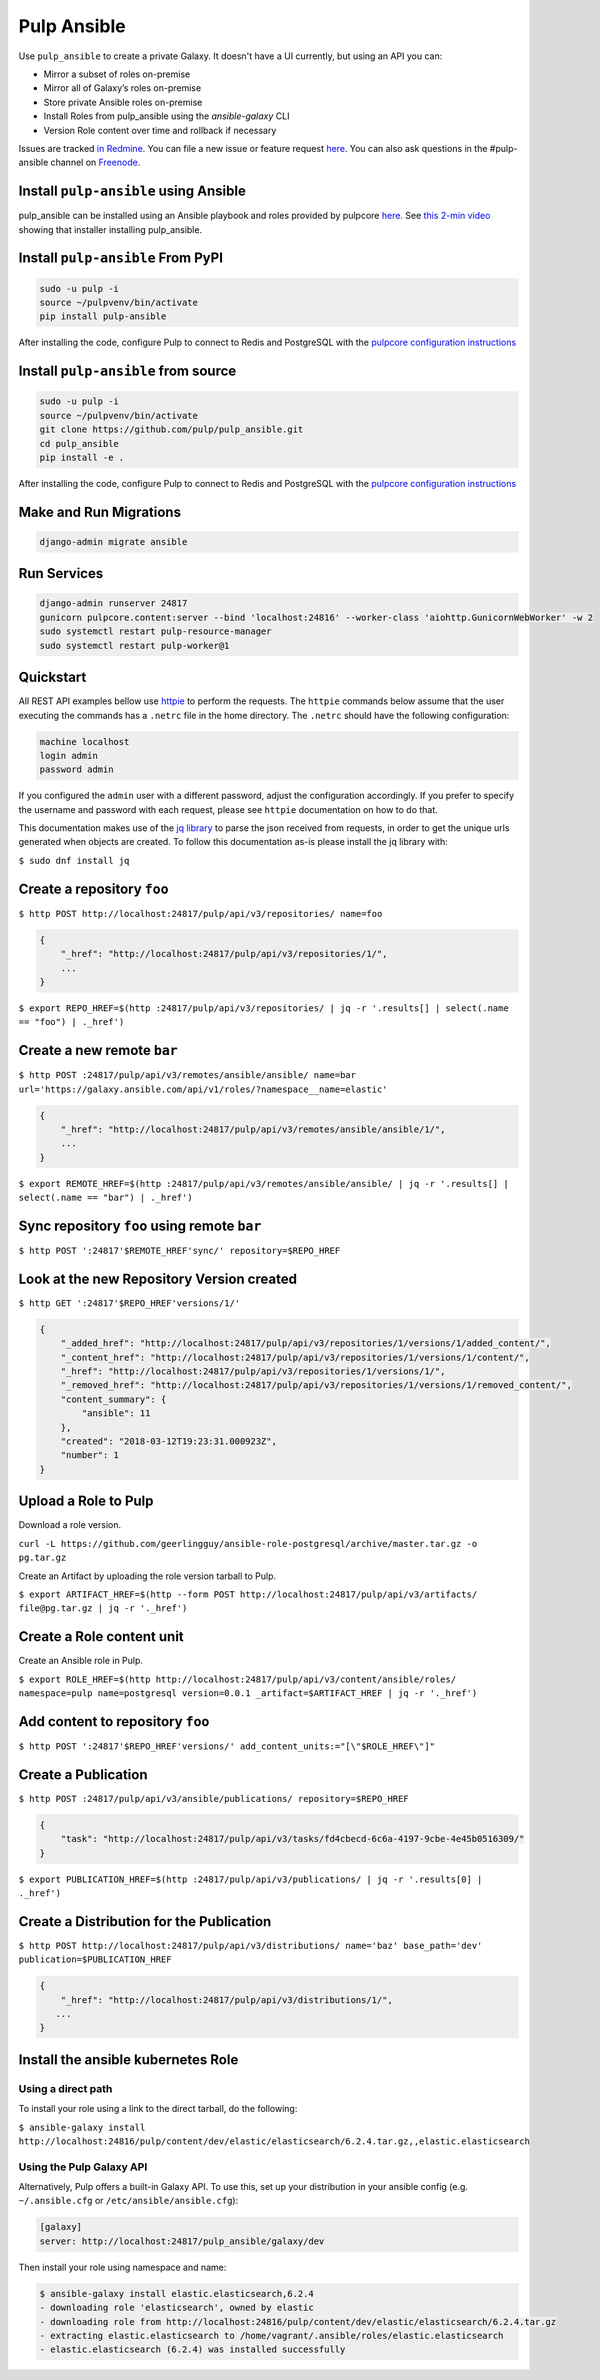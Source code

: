 Pulp Ansible
============

Use ``pulp_ansible`` to create a private Galaxy. It doesn't have a UI currently, but using an API
you can:

* Mirror a subset of roles on-premise
* Mirror all of Galaxy’s roles on-premise
* Store private Ansible roles on-premise
* Install Roles from pulp_ansible using the `ansible-galaxy` CLI
* Version Role content over time and rollback if necessary

Issues are tracked `in Redmine <https://pulp.plan.io/projects/ansible_plugin/issues>`_. You can file
a new issue or feature request `here <https://pulp.plan.io/projects/ansible_plugin/issues/new>`_.
You can also ask questions in the #pulp-ansible channel on
`Freenode <https://webchat.freenode.net/>`_.


Install ``pulp-ansible`` using Ansible
--------------------------------------

pulp_ansible can be installed using an Ansible playbook and roles provided by pulpcore
`here <https://github.com/pulp/ansible-pulp3>`_. See
`this 2-min video <https://www.youtube.com/watch?v=-klj9NVTBTE>`_ showing that installer
installing pulp_ansible.

Install ``pulp-ansible`` From PyPI
----------------------------------

.. code-block:: bash

   sudo -u pulp -i
   source ~/pulpvenv/bin/activate
   pip install pulp-ansible

After installing the code, configure Pulp to connect to Redis and PostgreSQL with the `pulpcore
configuration instructions
<https://docs.pulpproject.org/en/3.0/nightly/installation/instructions.html#database-setup>`_

Install ``pulp-ansible`` from source
------------------------------------

.. code-block:: bash

   sudo -u pulp -i
   source ~/pulpvenv/bin/activate
   git clone https://github.com/pulp/pulp_ansible.git
   cd pulp_ansible
   pip install -e .

After installing the code, configure Pulp to connect to Redis and PostgreSQL with the `pulpcore
configuration instructions
<https://docs.pulpproject.org/en/3.0/nightly/installation/instructions.html#database-setup>`_

Make and Run Migrations
-----------------------

.. code-block:: bash

   django-admin migrate ansible

Run Services
------------

.. code-block:: bash

   django-admin runserver 24817
   gunicorn pulpcore.content:server --bind 'localhost:24816' --worker-class 'aiohttp.GunicornWebWorker' -w 2
   sudo systemctl restart pulp-resource-manager
   sudo systemctl restart pulp-worker@1

Quickstart
----------

All REST API examples bellow use `httpie <https://httpie.org/doc>`__ to perform the requests.
The ``httpie`` commands below assume that the user executing the commands has a ``.netrc`` file
in the home directory. The ``.netrc`` should have the following configuration:

.. code-block::

    machine localhost
    login admin
    password admin

If you configured the ``admin`` user with a different password, adjust the configuration
accordingly. If you prefer to specify the username and password with each request, please see
``httpie`` documentation on how to do that.

This documentation makes use of the `jq library <https://stedolan.github.io/jq/>`_
to parse the json received from requests, in order to get the unique urls generated
when objects are created. To follow this documentation as-is please install the jq
library with:

``$ sudo dnf install jq``


Create a repository ``foo``
---------------------------

``$ http POST http://localhost:24817/pulp/api/v3/repositories/ name=foo``


.. code:: json

    {
        "_href": "http://localhost:24817/pulp/api/v3/repositories/1/",
        ...
    }

``$ export REPO_HREF=$(http :24817/pulp/api/v3/repositories/ | jq -r '.results[] | select(.name == "foo") | ._href')``


Create a new remote ``bar``
-----------------------------

``$ http POST :24817/pulp/api/v3/remotes/ansible/ansible/ name=bar url='https://galaxy.ansible.com/api/v1/roles/?namespace__name=elastic'``

.. code:: json

    {
        "_href": "http://localhost:24817/pulp/api/v3/remotes/ansible/ansible/1/",
        ...
    }

``$ export REMOTE_HREF=$(http :24817/pulp/api/v3/remotes/ansible/ansible/ | jq -r '.results[] | select(.name == "bar") | ._href')``


Sync repository ``foo`` using remote ``bar``
----------------------------------------------

``$ http POST ':24817'$REMOTE_HREF'sync/' repository=$REPO_HREF``


Look at the new Repository Version created
------------------------------------------

``$ http GET ':24817'$REPO_HREF'versions/1/'``

.. code:: json


  {
      "_added_href": "http://localhost:24817/pulp/api/v3/repositories/1/versions/1/added_content/",
      "_content_href": "http://localhost:24817/pulp/api/v3/repositories/1/versions/1/content/",
      "_href": "http://localhost:24817/pulp/api/v3/repositories/1/versions/1/",
      "_removed_href": "http://localhost:24817/pulp/api/v3/repositories/1/versions/1/removed_content/",
      "content_summary": {
          "ansible": 11
      },
      "created": "2018-03-12T19:23:31.000923Z",
      "number": 1
  }


Upload a Role to Pulp
---------------------

Download a role version.

``curl -L https://github.com/geerlingguy/ansible-role-postgresql/archive/master.tar.gz -o pg.tar.gz``

Create an Artifact by uploading the role version tarball to Pulp.

``$ export ARTIFACT_HREF=$(http --form POST http://localhost:24817/pulp/api/v3/artifacts/ file@pg.tar.gz | jq -r '._href')``


Create a Role content unit
--------------------------

Create an Ansible role in Pulp.

``$ export ROLE_HREF=$(http http://localhost:24817/pulp/api/v3/content/ansible/roles/ namespace=pulp name=postgresql version=0.0.1 _artifact=$ARTIFACT_HREF | jq -r '._href')``


Add content to repository ``foo``
---------------------------------

``$ http POST ':24817'$REPO_HREF'versions/' add_content_units:="[\"$ROLE_HREF\"]"``


Create a Publication
-------------------------------------------------

``$ http POST :24817/pulp/api/v3/ansible/publications/ repository=$REPO_HREF``

.. code:: json

    {
        "task": "http://localhost:24817/pulp/api/v3/tasks/fd4cbecd-6c6a-4197-9cbe-4e45b0516309/"
    }

``$ export PUBLICATION_HREF=$(http :24817/pulp/api/v3/publications/ | jq -r '.results[0] | ._href')``


Create a Distribution for the Publication
-----------------------------------------

``$ http POST http://localhost:24817/pulp/api/v3/distributions/ name='baz' base_path='dev' publication=$PUBLICATION_HREF``


.. code:: json

    {
        "_href": "http://localhost:24817/pulp/api/v3/distributions/1/",
       ...
    }


Install the ansible kubernetes Role
-----------------------------------

Using a direct path
~~~~~~~~~~~~~~~~~~~

To install your role using a link to the direct tarball, do the following:

``$ ansible-galaxy install http://localhost:24816/pulp/content/dev/elastic/elasticsearch/6.2.4.tar.gz,,elastic.elasticsearch``


Using the Pulp Galaxy API
~~~~~~~~~~~~~~~~~~~~~~~~~~

Alternatively, Pulp offers a built-in Galaxy API. To use this, set up your distribution in your
ansible config (e.g. ``~/.ansible.cfg`` or ``/etc/ansible/ansible.cfg``):

.. code::

    [galaxy]
    server: http://localhost:24817/pulp_ansible/galaxy/dev

Then install your role using namespace and name:

.. code::

   $ ansible-galaxy install elastic.elasticsearch,6.2.4
   - downloading role 'elasticsearch', owned by elastic
   - downloading role from http://localhost:24816/pulp/content/dev/elastic/elasticsearch/6.2.4.tar.gz
   - extracting elastic.elasticsearch to /home/vagrant/.ansible/roles/elastic.elasticsearch
   - elastic.elasticsearch (6.2.4) was installed successfully

